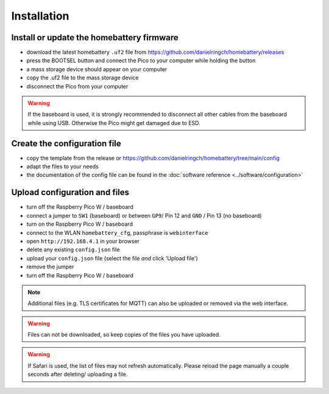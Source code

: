 Installation
============

Install or update the homebattery firmware
------------------------------------------

* download the latest homebattery ``.uf2`` file from https://github.com/danielringch/homebattery/releases
* press the BOOTSEL button and connect the Pico to your computer while holding the button
* a mass storage device should appear on your computer
* copy the .uf2 file to the mass storage device
* disconnect the Pico from your computer

.. warning::
   If the baseboard is used, it is strongly recommended to disconnect all other cables from the baseboard while using USB. Otherwise the Pico might get damaged due to ESD.

Create the configuration file
-----------------------------

* copy the template from the release or https://github.com/danielringch/homebattery/tree/main/config
* adapt the files to your needs
* the documentation of the config file can be found in the :doc:`software reference <../software/configuration>`

.. _handbook_file_upload:
Upload configuration and files
------------------------------

* turn off the Raspberry Pico W / baseboard
* connect a jumper to ``SW1`` (baseboard) or between ``GP9``/ Pin 12 and ``GND`` / Pin 13 (no baseboard)
* turn on the Raspberry Pico W / baseboard
* connect to the WLAN ``homebattery_cfg``, passphrase is ``webinterface``
* open ``http://192.168.4.1`` in your browser
* delete any existing ``config.json`` file
* upload your ``config.json`` file (select the file *and* click 'Upload file')
* remove the jumper
* turn off the Raspberry Pico W / baseboard

.. note::
   Additional files (e.g. TLS certificates for MQTT) can also be uploaded or removed via the web interface.

.. warning::
   Files can not be downloaded, so keep copies of the files you have uploaded.

.. warning::
   If Safari is used, the list of files may not refresh automatically. Please reload the page manually a couple seconds after deleting/ uploading a file.

